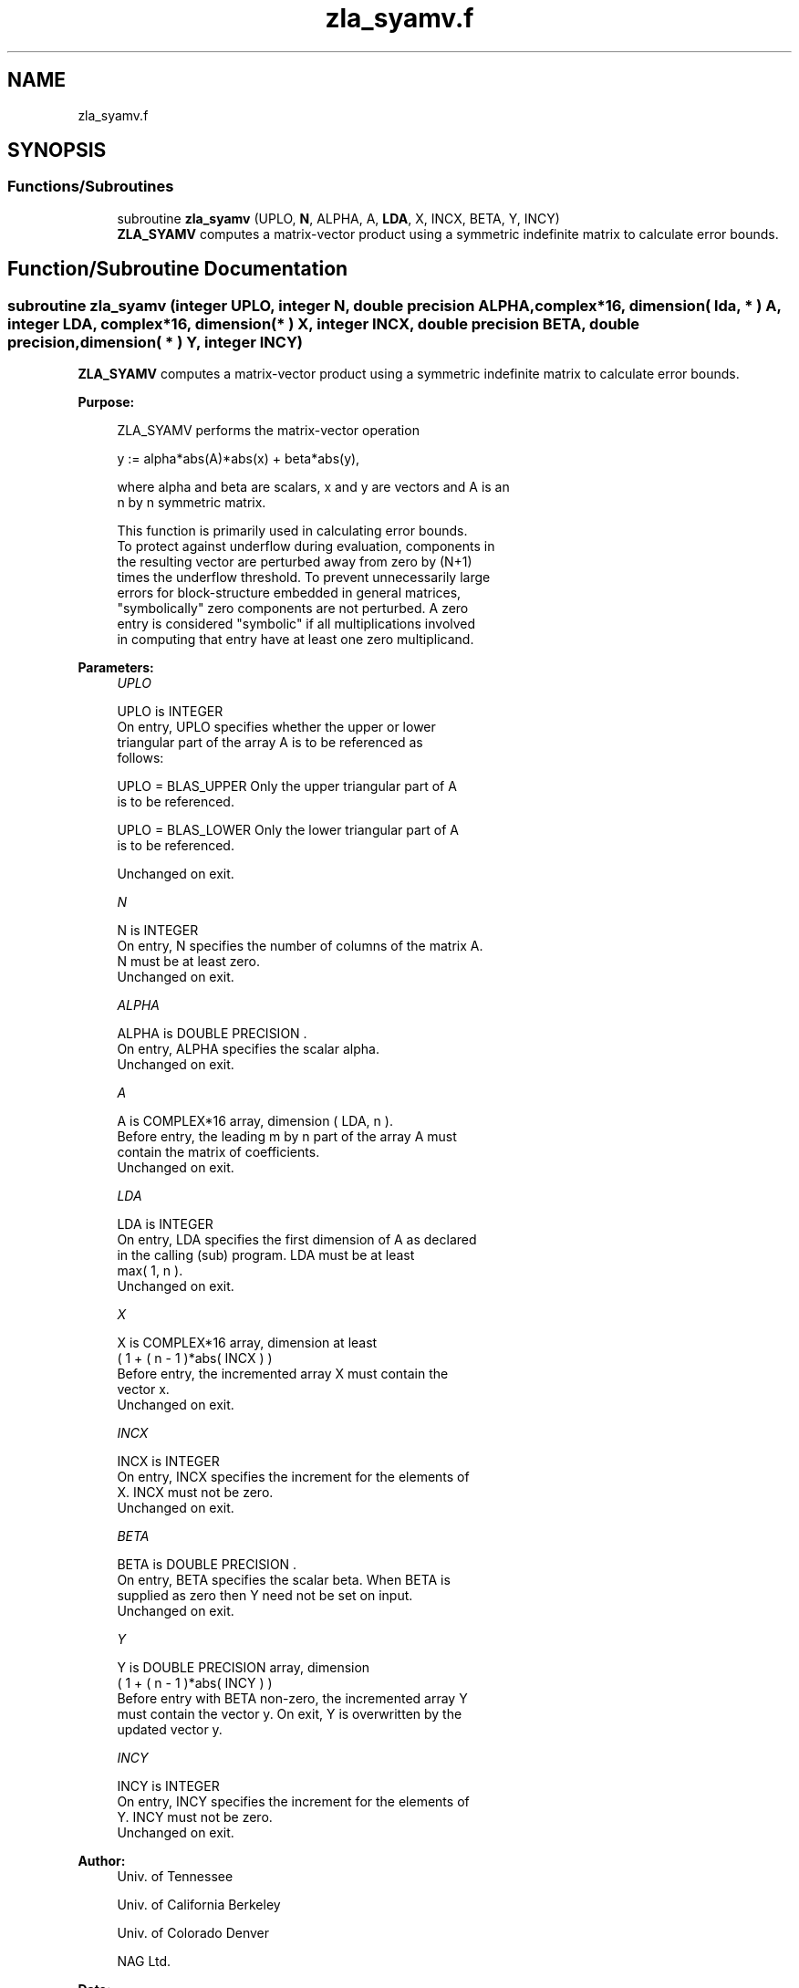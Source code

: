 .TH "zla_syamv.f" 3 "Tue Nov 14 2017" "Version 3.8.0" "LAPACK" \" -*- nroff -*-
.ad l
.nh
.SH NAME
zla_syamv.f
.SH SYNOPSIS
.br
.PP
.SS "Functions/Subroutines"

.in +1c
.ti -1c
.RI "subroutine \fBzla_syamv\fP (UPLO, \fBN\fP, ALPHA, A, \fBLDA\fP, X, INCX, BETA, Y, INCY)"
.br
.RI "\fBZLA_SYAMV\fP computes a matrix-vector product using a symmetric indefinite matrix to calculate error bounds\&. "
.in -1c
.SH "Function/Subroutine Documentation"
.PP 
.SS "subroutine zla_syamv (integer UPLO, integer N, double precision ALPHA, complex*16, dimension( lda, * ) A, integer LDA, complex*16, dimension( * ) X, integer INCX, double precision BETA, double precision, dimension( * ) Y, integer INCY)"

.PP
\fBZLA_SYAMV\fP computes a matrix-vector product using a symmetric indefinite matrix to calculate error bounds\&.  
.PP
\fBPurpose: \fP
.RS 4

.PP
.nf
 ZLA_SYAMV  performs the matrix-vector operation

         y := alpha*abs(A)*abs(x) + beta*abs(y),

 where alpha and beta are scalars, x and y are vectors and A is an
 n by n symmetric matrix.

 This function is primarily used in calculating error bounds.
 To protect against underflow during evaluation, components in
 the resulting vector are perturbed away from zero by (N+1)
 times the underflow threshold.  To prevent unnecessarily large
 errors for block-structure embedded in general matrices,
 "symbolically" zero components are not perturbed.  A zero
 entry is considered "symbolic" if all multiplications involved
 in computing that entry have at least one zero multiplicand.
.fi
.PP
 
.RE
.PP
\fBParameters:\fP
.RS 4
\fIUPLO\fP 
.PP
.nf
          UPLO is INTEGER
           On entry, UPLO specifies whether the upper or lower
           triangular part of the array A is to be referenced as
           follows:

              UPLO = BLAS_UPPER   Only the upper triangular part of A
                                  is to be referenced.

              UPLO = BLAS_LOWER   Only the lower triangular part of A
                                  is to be referenced.

           Unchanged on exit.
.fi
.PP
.br
\fIN\fP 
.PP
.nf
          N is INTEGER
           On entry, N specifies the number of columns of the matrix A.
           N must be at least zero.
           Unchanged on exit.
.fi
.PP
.br
\fIALPHA\fP 
.PP
.nf
          ALPHA is DOUBLE PRECISION .
           On entry, ALPHA specifies the scalar alpha.
           Unchanged on exit.
.fi
.PP
.br
\fIA\fP 
.PP
.nf
          A is COMPLEX*16 array, dimension ( LDA, n ).
           Before entry, the leading m by n part of the array A must
           contain the matrix of coefficients.
           Unchanged on exit.
.fi
.PP
.br
\fILDA\fP 
.PP
.nf
          LDA is INTEGER
           On entry, LDA specifies the first dimension of A as declared
           in the calling (sub) program. LDA must be at least
           max( 1, n ).
           Unchanged on exit.
.fi
.PP
.br
\fIX\fP 
.PP
.nf
          X is COMPLEX*16 array, dimension at least
           ( 1 + ( n - 1 )*abs( INCX ) )
           Before entry, the incremented array X must contain the
           vector x.
           Unchanged on exit.
.fi
.PP
.br
\fIINCX\fP 
.PP
.nf
          INCX is INTEGER
           On entry, INCX specifies the increment for the elements of
           X. INCX must not be zero.
           Unchanged on exit.
.fi
.PP
.br
\fIBETA\fP 
.PP
.nf
          BETA is DOUBLE PRECISION .
           On entry, BETA specifies the scalar beta. When BETA is
           supplied as zero then Y need not be set on input.
           Unchanged on exit.
.fi
.PP
.br
\fIY\fP 
.PP
.nf
          Y is DOUBLE PRECISION array, dimension
           ( 1 + ( n - 1 )*abs( INCY ) )
           Before entry with BETA non-zero, the incremented array Y
           must contain the vector y. On exit, Y is overwritten by the
           updated vector y.
.fi
.PP
.br
\fIINCY\fP 
.PP
.nf
          INCY is INTEGER
           On entry, INCY specifies the increment for the elements of
           Y. INCY must not be zero.
           Unchanged on exit.
.fi
.PP
 
.RE
.PP
\fBAuthor:\fP
.RS 4
Univ\&. of Tennessee 
.PP
Univ\&. of California Berkeley 
.PP
Univ\&. of Colorado Denver 
.PP
NAG Ltd\&. 
.RE
.PP
\fBDate:\fP
.RS 4
June 2017 
.RE
.PP
\fBFurther Details: \fP
.RS 4

.PP
.nf
  Level 2 Blas routine.

  -- Written on 22-October-1986.
     Jack Dongarra, Argonne National Lab.
     Jeremy Du Croz, Nag Central Office.
     Sven Hammarling, Nag Central Office.
     Richard Hanson, Sandia National Labs.
  -- Modified for the absolute-value product, April 2006
     Jason Riedy, UC Berkeley
.fi
.PP
 
.RE
.PP

.PP
Definition at line 181 of file zla_syamv\&.f\&.
.SH "Author"
.PP 
Generated automatically by Doxygen for LAPACK from the source code\&.
